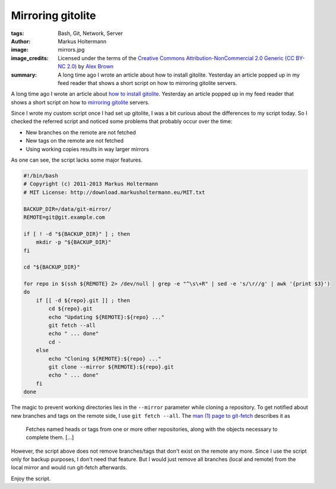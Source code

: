 ==================
Mirroring gitolite
==================

:tags: Bash, Git, Network, Server
:author: Markus Holtermann
:image: mirrors.jpg
:image_credits: Licensed under the terms of the `Creative Commons
   Attribution-NonCommercial 2.0 Generic (CC BY-NC 2.0)
   <https://creativecommons.org/licenses/by-nc/2.0/>`_ by `Alex Brown
   <https://www.flickr.com/photos/alexbrn/7268101804>`_
:summary: A long time ago I wrote an article about how to install gitolite.
   Yesterday an article popped up in my feed reader that shows a short script
   on how to mirroring gitolite servers.


A long time ago I wrote an article about `how to install gitolite`_. Yesterday
an article popped up in my feed reader that shows a short script on how to
`mirroring gitolite`_ servers.

Since I wrote my custom script once I had set up gitolite, I was a bit curious
about the differences to my script today. So I checked the referred script and
noticed some problems that probably occur over the time:

* New branches on the remote are not fetched
* New tags on the remote are not fetched
* Using working copies results in way larger mirrors

As one can see, the script lacks some major features.

.. code-block:: bash

    #!/bin/bash
    # Copyright (c) 2011-2013 Markus Holtermann
    # MIT License: http://download.markusholtermann.eu/MIT.txt

    BACKUP_DIR=/data/git-mirror/
    REMOTE=git@git.example.com

    if [ ! -d "${BACKUP_DIR}" ] ; then
        mkdir -p "${BACKUP_DIR}"
    fi

    cd "${BACKUP_DIR}"

    for repo in $(ssh ${REMOTE} 2> /dev/null | grep -e "^\s\+R" | sed -e 's/\r//g' | awk '{print $3}')
    do
        if [[ -d ${repo}.git ]] ; then
            cd ${repo}.git
            echo "Updating ${REMOTE}:${repo} ..."
            git fetch --all
            echo " ... done"
            cd -
        else
            echo "Cloning ${REMOTE}:${repo} ..."
            git clone --mirror ${REMOTE}:${repo}.git
            echo " ... done"
        fi
    done

The magic to prevent working directories lies in the ``--mirror`` parameter
while cloning a repository. To get notified about new branches and tags on the
remote side, I use ``git fetch --all``. The `man (1) page to git-fetch`_
describes it as

    Fetches named heads or tags from one or more other repositories, along with
    the objects necessary to complete them. [...]

However, the script above does not remove branches/tags that don't exist on the
remote any more. Since I use the script only for backup purposes, I don't need
that feature. But I would just remove all branches (local and remote) from the
local mirror and would run git-fetch afterwards.

Enjoy the script.


.. _how to install gitolite:
   {filename}/Linux/2011-09-16__en__my-own-git-server-installing-gitolite.rst
.. _mirroring gitolite: http://noqqe.de/blog/2013/02/17/mirroring-gitolite/
.. _man (1) page to git-fetch: http://linux.die.net/man/1/git-fetch
